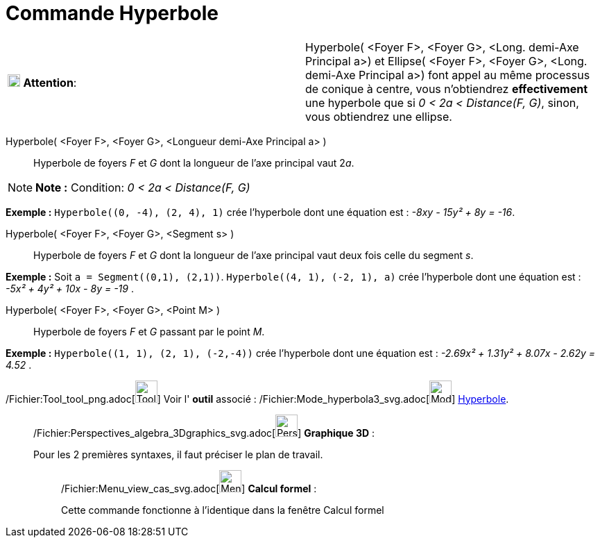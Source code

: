 = Commande Hyperbole
:page-en: commands/Hyperbola_Command
ifdef::env-github[:imagesdir: /fr/modules/ROOT/assets/images]

[width="100%",cols="50%,50%",]
|===
|image:18px-Attention.png[Attention,title="Attention",width=18,height=18] *Attention*: a|
Hyperbole( [.small]#<Foyer F>, <Foyer G>, <Long. demi-Axe Principal a>#) et Ellipse( [.small]#<Foyer F>, <Foyer G>,
<Long. demi-Axe Principal a>#) font appel au même processus de conique à centre, vous n'obtiendrez *effectivement* une
hyperbole que si [.underline]#_0 < 2a < Distance(F, G)_#, sinon, vous obtiendrez une ellipse.

|===

Hyperbole( <Foyer F>, <Foyer G>, <Longueur demi-Axe Principal a> )::
  Hyperbole de foyers _F_ et _G_ dont la longueur de l’axe principal vaut 2__a__.

[NOTE]
====

*Note :* Condition: _0 < 2a < Distance(F, G)_

====

[EXAMPLE]
====

*Exemple :* `++Hyperbole((0, -4), (2, 4), 1)++` crée l'hyperbole dont une équation est : _-8xy - 15y² + 8y = -16_.

====

Hyperbole( <Foyer F>, <Foyer G>, <Segment s> )::
  Hyperbole de foyers _F_ et _G_ dont la longueur de l’axe principal vaut deux fois celle du segment _s_.

[EXAMPLE]
====

*Exemple :* Soit `++a = Segment((0,1), (2,1))++`. `++Hyperbole((4, 1), (-2, 1), a)++` crée l'hyperbole dont une équation
est : _-5x² + 4y² + 10x - 8y = -19_ .

====

Hyperbole( <Foyer F>, <Foyer G>, <Point M> )::
  Hyperbole de foyers _F_ et _G_ passant par le point _M_.

[EXAMPLE]
====

*Exemple :* `++Hyperbole((1, 1), (2, 1), (-2,-4))++` crée l'hyperbole dont une équation est : _-2.69x² + 1.31y² + 8.07x
- 2.62y = 4.52_ .

====

/Fichier:Tool_tool_png.adoc[image:Tool_tool.png[Tool tool.png,width=32,height=32]] Voir l' *outil* associé :
/Fichier:Mode_hyperbola3_svg.adoc[image:32px-Mode_hyperbola3.svg.png[Mode hyperbola3.svg,width=32,height=32]]
xref:/tools/Hyperbole.adoc[Hyperbole].

_____________________________________________________________

/Fichier:Perspectives_algebra_3Dgraphics_svg.adoc[image:32px-Perspectives_algebra_3Dgraphics.svg.png[Perspectives
algebra 3Dgraphics.svg,width=32,height=32]] *Graphique 3D* :

Pour les 2 premières syntaxes, il faut préciser le plan de travail.

____________________________________________________________

/Fichier:Menu_view_cas_svg.adoc[image:32px-Menu_view_cas.svg.png[Menu view cas.svg,width=32,height=32]] *Calcul
formel* :

Cette commande fonctionne à l'identique dans la fenêtre Calcul formel
